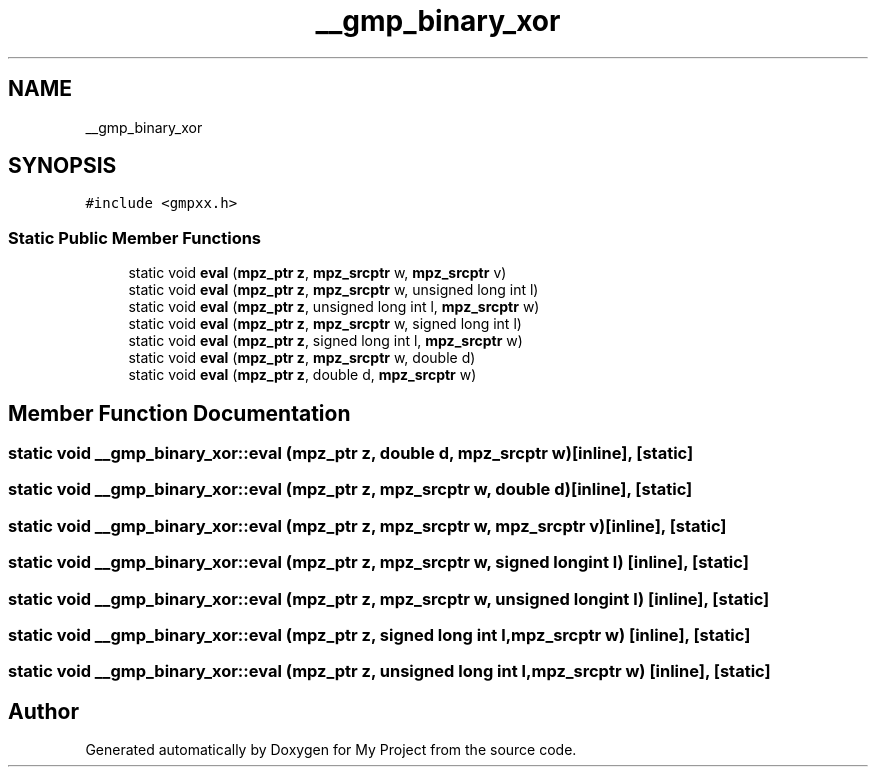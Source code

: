 .TH "__gmp_binary_xor" 3 "Sun Jul 12 2020" "My Project" \" -*- nroff -*-
.ad l
.nh
.SH NAME
__gmp_binary_xor
.SH SYNOPSIS
.br
.PP
.PP
\fC#include <gmpxx\&.h>\fP
.SS "Static Public Member Functions"

.in +1c
.ti -1c
.RI "static void \fBeval\fP (\fBmpz_ptr\fP \fBz\fP, \fBmpz_srcptr\fP w, \fBmpz_srcptr\fP v)"
.br
.ti -1c
.RI "static void \fBeval\fP (\fBmpz_ptr\fP \fBz\fP, \fBmpz_srcptr\fP w, unsigned long int l)"
.br
.ti -1c
.RI "static void \fBeval\fP (\fBmpz_ptr\fP \fBz\fP, unsigned long int l, \fBmpz_srcptr\fP w)"
.br
.ti -1c
.RI "static void \fBeval\fP (\fBmpz_ptr\fP \fBz\fP, \fBmpz_srcptr\fP w, signed long int l)"
.br
.ti -1c
.RI "static void \fBeval\fP (\fBmpz_ptr\fP \fBz\fP, signed long int l, \fBmpz_srcptr\fP w)"
.br
.ti -1c
.RI "static void \fBeval\fP (\fBmpz_ptr\fP \fBz\fP, \fBmpz_srcptr\fP w, double d)"
.br
.ti -1c
.RI "static void \fBeval\fP (\fBmpz_ptr\fP \fBz\fP, double d, \fBmpz_srcptr\fP w)"
.br
.in -1c
.SH "Member Function Documentation"
.PP 
.SS "static void __gmp_binary_xor::eval (\fBmpz_ptr\fP z, double d, \fBmpz_srcptr\fP w)\fC [inline]\fP, \fC [static]\fP"

.SS "static void __gmp_binary_xor::eval (\fBmpz_ptr\fP z, \fBmpz_srcptr\fP w, double d)\fC [inline]\fP, \fC [static]\fP"

.SS "static void __gmp_binary_xor::eval (\fBmpz_ptr\fP z, \fBmpz_srcptr\fP w, \fBmpz_srcptr\fP v)\fC [inline]\fP, \fC [static]\fP"

.SS "static void __gmp_binary_xor::eval (\fBmpz_ptr\fP z, \fBmpz_srcptr\fP w, signed long int l)\fC [inline]\fP, \fC [static]\fP"

.SS "static void __gmp_binary_xor::eval (\fBmpz_ptr\fP z, \fBmpz_srcptr\fP w, unsigned long int l)\fC [inline]\fP, \fC [static]\fP"

.SS "static void __gmp_binary_xor::eval (\fBmpz_ptr\fP z, signed long int l, \fBmpz_srcptr\fP w)\fC [inline]\fP, \fC [static]\fP"

.SS "static void __gmp_binary_xor::eval (\fBmpz_ptr\fP z, unsigned long int l, \fBmpz_srcptr\fP w)\fC [inline]\fP, \fC [static]\fP"


.SH "Author"
.PP 
Generated automatically by Doxygen for My Project from the source code\&.
